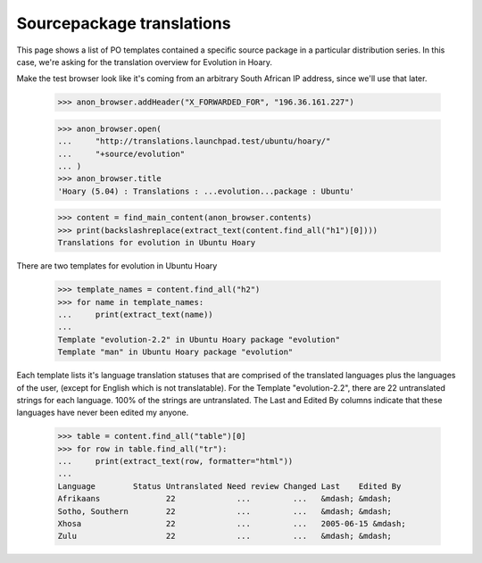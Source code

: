 Sourcepackage translations
==========================

This page shows a list of PO templates contained a specific source package
in a particular distribution series. In this case, we're asking for the
translation overview for Evolution in Hoary.

Make the test browser look like it's coming from an arbitrary South African
IP address, since we'll use that later.

    >>> anon_browser.addHeader("X_FORWARDED_FOR", "196.36.161.227")

    >>> anon_browser.open(
    ...     "http://translations.launchpad.test/ubuntu/hoary/"
    ...     "+source/evolution"
    ... )
    >>> anon_browser.title
    'Hoary (5.04) : Translations : ...evolution...package : Ubuntu'

    >>> content = find_main_content(anon_browser.contents)
    >>> print(backslashreplace(extract_text(content.find_all("h1")[0])))
    Translations for evolution in Ubuntu Hoary

There are two templates for evolution in Ubuntu Hoary

    >>> template_names = content.find_all("h2")
    >>> for name in template_names:
    ...     print(extract_text(name))
    ...
    Template "evolution-2.2" in Ubuntu Hoary package "evolution"
    Template "man" in Ubuntu Hoary package "evolution"

Each template lists it's language translation statuses that are
comprised of the translated languages plus the languages of the user,
(except for English which is not translatable). For the Template
"evolution-2.2", there are 22 untranslated strings for each language.
100% of the strings are untranslated. The Last and Edited By columns
indicate that these languages have never been edited my anyone.

    >>> table = content.find_all("table")[0]
    >>> for row in table.find_all("tr"):
    ...     print(extract_text(row, formatter="html"))
    ...
    Language        Status Untranslated Need review Changed Last    Edited By
    Afrikaans              22             ...         ...   &mdash; &mdash;
    Sotho, Southern        22             ...         ...   &mdash; &mdash;
    Xhosa                  22             ...         ...   2005-06-15 &mdash;
    Zulu                   22             ...         ...   &mdash; &mdash;
